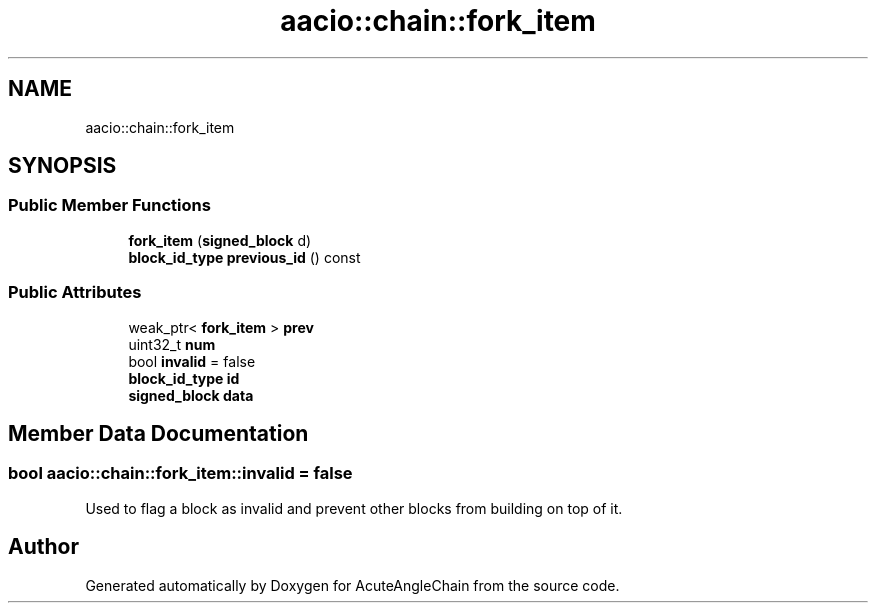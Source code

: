 .TH "aacio::chain::fork_item" 3 "Sun Jun 3 2018" "AcuteAngleChain" \" -*- nroff -*-
.ad l
.nh
.SH NAME
aacio::chain::fork_item
.SH SYNOPSIS
.br
.PP
.SS "Public Member Functions"

.in +1c
.ti -1c
.RI "\fBfork_item\fP (\fBsigned_block\fP d)"
.br
.ti -1c
.RI "\fBblock_id_type\fP \fBprevious_id\fP () const"
.br
.in -1c
.SS "Public Attributes"

.in +1c
.ti -1c
.RI "weak_ptr< \fBfork_item\fP > \fBprev\fP"
.br
.ti -1c
.RI "uint32_t \fBnum\fP"
.br
.ti -1c
.RI "bool \fBinvalid\fP = false"
.br
.ti -1c
.RI "\fBblock_id_type\fP \fBid\fP"
.br
.ti -1c
.RI "\fBsigned_block\fP \fBdata\fP"
.br
.in -1c
.SH "Member Data Documentation"
.PP 
.SS "bool aacio::chain::fork_item::invalid = false"
Used to flag a block as invalid and prevent other blocks from building on top of it\&. 

.SH "Author"
.PP 
Generated automatically by Doxygen for AcuteAngleChain from the source code\&.
